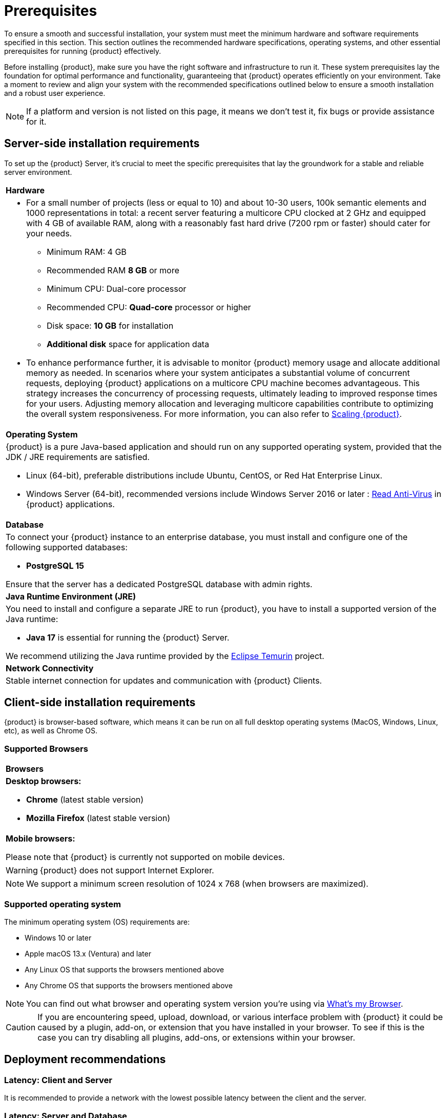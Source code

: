 = Prerequisites

To ensure a smooth and successful installation, your system must meet the minimum hardware and software requirements specified in this section.
This section outlines the recommended hardware specifications, operating systems, and other essential prerequisites for running {product} effectively.

Before installing {product}, make sure you have the right software and infrastructure to run it.
These system prerequisites lay the foundation for optimal performance and functionality, guaranteeing that {product} operates efficiently on your environment.
Take a moment to review and align your system with the recommended specifications outlined below to ensure a smooth installation and a robust user experience.

NOTE: If a platform and version is not listed on this page, it means we don't test it, fix bugs or provide assistance for it.

[#server-req]
== Server-side installation requirements

To set up the {product} Server, it's crucial to meet the specific prerequisites that lay the groundwork for a stable and reliable server environment.

[%noheader]
|===
|*Hardware*
a|* For a small number of projects (less or equal to 10) and about 10-30 users, 100k semantic elements and 1000 representations in total: a recent server featuring a multicore CPU clocked at 2 GHz and equipped with 4 GB of available RAM, along with a reasonably fast hard drive (7200 rpm or faster) should cater for your needs.
** Minimum RAM: 4 GB
** Recommended RAM *8 GB* or more
** Minimum CPU: Dual-core processor
** Recommended CPU: *Quad-core* processor or higher
** Disk space: *10 GB* for installation
** *Additional disk* space for application data

* To enhance performance further, it is advisable to monitor {product} memory usage and allocate additional memory as needed.
In scenarios where your system anticipates a substantial volume of concurrent requests, deploying {product} applications on a multicore CPU machine becomes advantageous.
This strategy increases the concurrency of processing requests, ultimately leading to improved response times for your users.
Adjusting memory allocation and leveraging multicore capabilities contribute to optimizing the overall system responsiveness.
For more information, you can also refer to xref:user-manual:scaling-limits.adoc[Scaling {product}].

|*Operating System*
a|{product} is a pure Java-based application and should run on any supported operating system, provided that the JDK / JRE requirements are satisfied.

* Linux (64-bit), preferable distributions include Ubuntu, CentOS, or Red Hat Enterprise Linux.
* Windows Server (64-bit), recommended versions include Windows Server 2016 or later : xref:anti-virus.adoc[Read Anti-Virus] in {product} applications.
|*Database*
a|To connect your {product} instance to an enterprise database, you must install and configure one of the following supported databases:

* *PostgreSQL 15*

Ensure that the server has a dedicated PostgreSQL database with admin rights.
|*Java Runtime Environment (JRE)*
a|You need to install and configure a separate JRE to run {product}, you have to install a supported version of the Java runtime:

* *Java 17* is essential for running the {product} Server.

We recommend utilizing the Java runtime provided by the https://adoptium.net/fr/temurin/releases/[Eclipse Temurin] project.

|*Network Connectivity*
|Stable internet connection for updates and communication with {product} Clients.
|===

[#client-req]
== Client-side installation requirements

{product} is browser-based software, which means it can be run on all full desktop operating systems (MacOS, Windows, Linux, etc), as well as Chrome OS.

=== Supported Browsers

[%noheader]
|===
|*Browsers*
a|*Desktop browsers:*

* *Chrome* (latest stable version)
* *Mozilla Firefox* (latest stable version)
a|*Mobile browsers:*

Please note that {product} is currently not supported on mobile devices.
|===

WARNING: {product} does not support Internet Explorer.

NOTE: We support a minimum screen resolution of 1024 x 768 (when browsers are maximized).

=== Supported operating system

The minimum operating system (OS) requirements are:

* Windows 10 or later
* Apple macOS 13.x (Ventura) and later
* Any Linux OS that supports the browsers mentioned above
* Any Chrome OS that supports the browsers mentioned above

NOTE: You can find out what browser and operating system version you’re using via https://www.whatsmybrowser.org/[What’s my Browser].

[CAUTION]
====
If you are encountering speed, upload, download, or various interface problem with {product} it could be caused by a plugin, add-on, or extension that you have installed in your browser.
To see if this is the case you can try disabling all plugins, add-ons, or extensions within your browser.
====

== Deployment recommendations

=== Latency: Client and Server

It is recommended to provide a network with the lowest possible latency between the client and the server.

=== Latency: Server and Database

To ensure optimal performance, we strongly recommend hosting both the server and database on the same physical server to minimize latency between the two components.

=== Network stability

VPN are not recommended (it is a latency factor) as well as other network elements that could drop connections which are more or less inactive.
As such wireless connection are also not recommended as any loss of connectivity might lead to instability in the product and loss of data.
However, if a network element of this kind is mandatory, an SSH tunnel could be used as a workaround to avoid client/server disconnections.

=== Server isolation

{product} should be the only way to edit the information stored in the database.

== Disclaimer

Notwithstanding what was stated previously, {product} is not warranted to run without any error or interruption.
Obeo does not make any warranty regarding the statements that are under the section <<Deployment recommendations>>, this section is provided for information purposes.

You acknowledge and accept the risks involved in using these products which could include without limitation, down time, loss of connectivity or data, system crashes, bad performances or performance degradation.